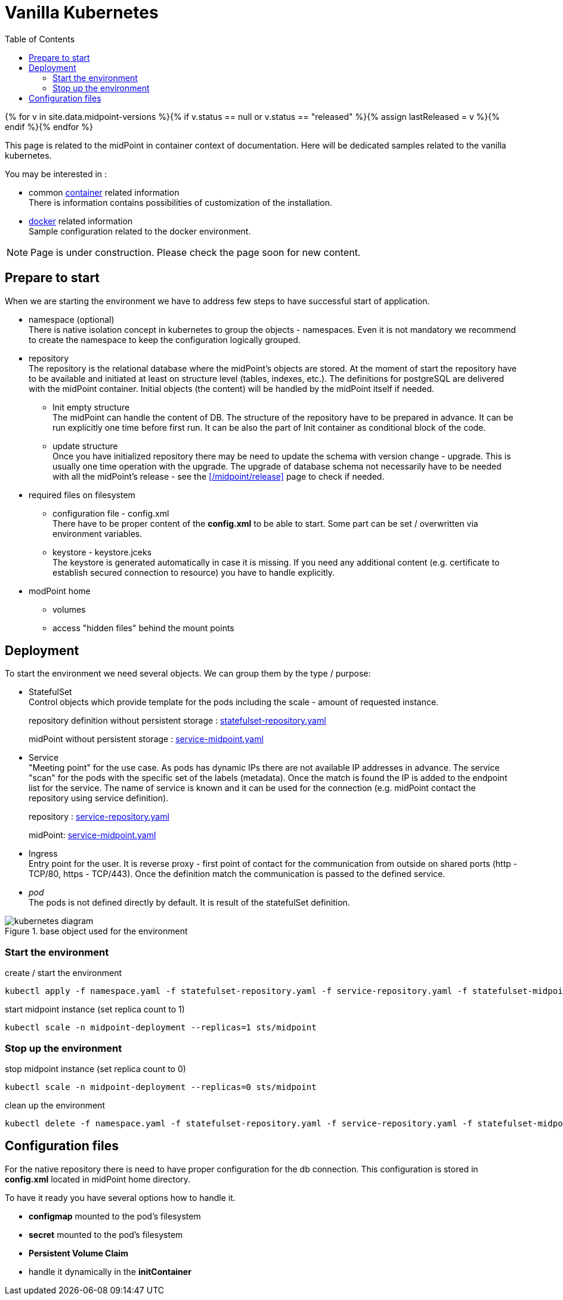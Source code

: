 = Vanilla Kubernetes
:page-nav-title: Vanilla Kubernetes
:toc: float-right
:toclevels: 4
:page-keywords:  [ 'insatll', 'kubernetes' ]

{% for v in site.data.midpoint-versions %}{% if v.status == null or v.status == "released" %}{% assign lastReleased = v %}{% endif %}{% endfor %}

This page is related to the midPoint in container context of documentation.
Here will be dedicated samples related to the vanilla kubernetes.

You may be interested in :

* common xref:../[container]  related information +
There is information contains possibilities of customization of the installation.

* xref:./docker/[docker] related information +
Sample configuration related to the docker environment.

[NOTE]
====
Page is under construction.
Please check the page soon for new content.
====

== Prepare to start

When we are starting the environment we have to address few steps to have successful start of application.

* namespace (optional) +
There is native isolation concept in kubernetes to group the objects - namespaces.
Even it is not mandatory we recommend to create the namespace to keep the configuration logically grouped.

* repository +
The repository is the relational database where the midPoint's objects are stored.
At the moment of start the repository have to be available and initiated at least on structure level (tables, indexes, etc.).
The definitions for postgreSQL are delivered with the midPoint container.
Initial objects (the content) will be handled by the midPoint itself if needed.

** Init empty structure +
The midPoint can handle the content of DB.
The structure of the repository have to be prepared in advance.
It can be run explicitly one time before first run.
It can be also the part of Init container as conditional block of the code.

** update structure +
Once you have initialized repository there may be need to update the schema with version change - upgrade.
This is usually one time operation with the upgrade.
The upgrade of database schema not necessarily have to be needed with all the midPoint's release - see the xref:/midpoint/release[] page to check if needed.

* required files on filesystem
** configuration file - config.xml +
There have to be proper content of the *config.xml* to be able to start.
Some part can be set / overwritten via environment variables.
** keystore - keystore.jceks +
The keystore is generated automatically in case it is missing.
If you need any additional content (e.g. certificate to establish secured connection to resource) you have to handle explicitly.

* modPoint home
** volumes +

** access "hidden files" behind the mount points

== Deployment
To start the environment we need several objects.
We can group them by the type / purpose:

* StatefulSet +
Control objects which provide template for the pods including the scale - amount of requested instance.
+
repository definition without persistent storage : link:https://raw.githubusercontent.com/Evolveum/midpoint-kubernetes/main/deployment/statefulset-repository.yaml[statefulset-repository.yaml]
+
midPoint without persistent storage : link:https://raw.githubusercontent.com/Evolveum/midpoint-kubernetes/main/deployment/service-midpoint.yaml[service-midpoint.yaml]

* Service +
"Meeting point" for the use case.
As pods has dynamic IPs there are not available IP addresses in advance.
The service "scan" for the pods with the specific set of the labels (metadata).
Once the match is found the IP is added to the endpoint list for the service.
The name of service is known and it can be used for the connection (e.g. midPoint contact the repository using service definition).
+
repository : link:https://raw.githubusercontent.com/Evolveum/midpoint-kubernetes/main/deployment/service-repository.yaml[service-repository.yaml]
+
midPoint: link:https://raw.githubusercontent.com/Evolveum/midpoint-kubernetes/main/deployment/service-midpoint.yaml[service-midpoint.yaml]

* Ingress +
Entry point for the user.
It is reverse proxy - first point of contact for the communication from outside on shared ports (http - TCP/80, https - TCP/443).
Once the definition match the communication is passed to the defined service.

* _pod_ +
The pods is not defined directly by default.
It is result of the statefulSet definition.

.base object used for the environment
image::kubernetes-diagram.png[]

=== Start the environment

.create / start the environment
[source,bash]
----
kubectl apply -f namespace.yaml -f statefulset-repository.yaml -f service-repository.yaml -f statefulset-midpoint.yaml -f service-midpoint.yaml
----


.start midpoint instance (set replica count to 1)
[source,bash]
----
kubectl scale -n midpoint-deployment --replicas=1 sts/midpoint
----

=== Stop up the environment

.stop midpoint instance (set replica count to 0)
[source,bash]
----
kubectl scale -n midpoint-deployment --replicas=0 sts/midpoint
----

.clean up the environment
[source,bash]
----
kubectl delete -f namespace.yaml -f statefulset-repository.yaml -f service-repository.yaml -f statefulset-midpoint.yaml -f service-midpoint.yaml
----

== Configuration files
For the native repository there is need to have proper configuration for the db connection.
This configuration is stored in *config.xml* located in midPoint home directory.

To have it ready you have several options how to handle it.

* *configmap* mounted to the pod's filesystem
* *secret* mounted to the pod's filesystem
* *Persistent Volume Claim*
* handle it dynamically in the *initContainer*

